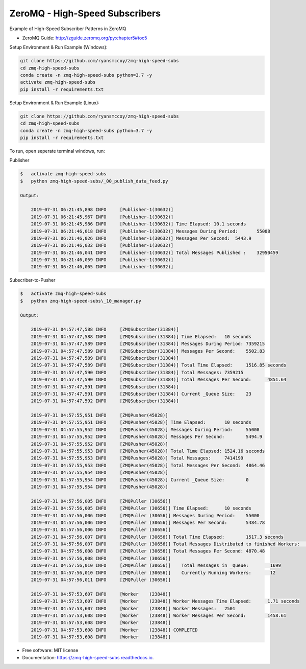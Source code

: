 ===============================
ZeroMQ - High-Speed Subscribers
===============================
Example of High-Speed Subscriber Patterns in ZeroMQ

.. image:: https://storage.googleapis.com/ryansmccoy/zeromq_high_speed.png
    :width: 700px
    :height: 500px
    :alt: The Simple Black Box Pattern

* ZeroMQ Guide: http://zguide.zeromq.org/py:chapter5#toc5

Setup Environment & Run Example  (Windows):

.. code-block:: batch

    git clone https://github.com/ryansmccoy/zmq-high-speed-subs
    cd zmq-high-speed-subs
    conda create -n zmq-high-speed-subs python=3.7 -y
    activate zmq-high-speed-subs
    pip install -r requirements.txt

Setup Environment & Run Example (Linux):

.. code-block:: batch

    git clone https://github.com/ryansmccoy/zmq-high-speed-subs
    cd zmq-high-speed-subs
    conda create -n zmq-high-speed-subs python=3.7 -y
    pip install -r requirements.txt

To run, open seperate terminal windows, run:

Publisher

.. code-block:: bash

    $   activate zmq-high-speed-subs
    $   python zmq-high-speed-subs/_00_publish_data_feed.py

    Output:

        2019-07-31 06:21:45,898 INFO     [Publisher-1(30632)]
        2019-07-31 06:21:45,967 INFO     [Publisher-1(30632)]
        2019-07-31 06:21:45,986 INFO     [Publisher-1(30632)] Time Elapsed: 10.1 seconds
        2019-07-31 06:21:46,018 INFO     [Publisher-1(30632)] Messages During Period:       55008
        2019-07-31 06:21:46,026 INFO     [Publisher-1(30632)] Messages Per Second:  5443.9
        2019-07-31 06:21:46,032 INFO     [Publisher-1(30632)]
        2019-07-31 06:21:46,041 INFO     [Publisher-1(30632)] Total Messages Published :    32950459
        2019-07-31 06:21:46,059 INFO     [Publisher-1(30632)]
        2019-07-31 06:21:46,065 INFO     [Publisher-1(30632)]

Subscriber-to-Pusher

.. code-block:: bash

    $   activate zmq-high-speed-subs
    $   python zmq-high-speed-subs\_10_manager.py

    Output:

        2019-07-31 04:57:47,588 INFO     [ZMQSubscriber(31384)]
        2019-07-31 04:57:47,588 INFO     [ZMQSubscriber(31384)] Time Elapsed:	10 seconds
        2019-07-31 04:57:47,589 INFO     [ZMQSubscriber(31384)] Messages During Period:	7359215
        2019-07-31 04:57:47,589 INFO     [ZMQSubscriber(31384)] Messages Per Second:	5502.83
        2019-07-31 04:57:47,589 INFO     [ZMQSubscriber(31384)]
        2019-07-31 04:57:47,589 INFO     [ZMQSubscriber(31384)] Total Time Elapsed:	1516.85 seconds
        2019-07-31 04:57:47,590 INFO     [ZMQSubscriber(31384)] Total Messages:	7359215
        2019-07-31 04:57:47,590 INFO     [ZMQSubscriber(31384)] Total Messages Per Second:	4851.64
        2019-07-31 04:57:47,591 INFO     [ZMQSubscriber(31384)]
        2019-07-31 04:57:47,591 INFO     [ZMQSubscriber(31384)] Current _Queue Size:	23
        2019-07-31 04:57:47,592 INFO     [ZMQSubscriber(31384)]

        2019-07-31 04:57:55,951 INFO     [ZMQPusher(45028)]
        2019-07-31 04:57:55,951 INFO     [ZMQPusher(45028)] Time Elapsed:	10 seconds
        2019-07-31 04:57:55,952 INFO     [ZMQPusher(45028)] Messages During Period:	55008
        2019-07-31 04:57:55,952 INFO     [ZMQPusher(45028)] Messages Per Second:	5494.9
        2019-07-31 04:57:55,952 INFO     [ZMQPusher(45028)]
        2019-07-31 04:57:55,953 INFO     [ZMQPusher(45028)] Total Time Elapsed:	1524.16 seconds
        2019-07-31 04:57:55,953 INFO     [ZMQPusher(45028)] Total Messages:	7414199
        2019-07-31 04:57:55,953 INFO     [ZMQPusher(45028)] Total Messages Per Second:	4864.46
        2019-07-31 04:57:55,954 INFO     [ZMQPusher(45028)]
        2019-07-31 04:57:55,954 INFO     [ZMQPusher(45028)] Current _Queue Size:	0
        2019-07-31 04:57:55,954 INFO     [ZMQPusher(45028)]

        2019-07-31 04:57:56,005 INFO     [ZMQPuller (30656)]
        2019-07-31 04:57:56,005 INFO     [ZMQPuller (30656)] Time Elapsed:	10 seconds
        2019-07-31 04:57:56,006 INFO     [ZMQPuller (30656)] Messages During Period:	55000
        2019-07-31 04:57:56,006 INFO     [ZMQPuller (30656)] Messages Per Second:	5484.78
        2019-07-31 04:57:56,006 INFO     [ZMQPuller (30656)]
        2019-07-31 04:57:56,007 INFO     [ZMQPuller (30656)] Total Time Elapsed:	1517.3 seconds
        2019-07-31 04:57:56,007 INFO     [ZMQPuller (30656)] Total Messages Distributed to finished Workers:	7390000
        2019-07-31 04:57:56,008 INFO     [ZMQPuller (30656)] Total Messages Per Second:	4870.48
        2019-07-31 04:57:56,008 INFO     [ZMQPuller (30656)]
        2019-07-31 04:57:56,010 INFO     [ZMQPuller (30656)] 	Total Messages in _Queue:	 1699
        2019-07-31 04:57:56,010 INFO     [ZMQPuller (30656)] 	Currently Running Workers:	 12
        2019-07-31 04:57:56,011 INFO     [ZMQPuller (30656)]

        2019-07-31 04:57:53,607 INFO     [Worker    (23848)]
        2019-07-31 04:57:53,607 INFO     [Worker    (23848)] Worker Messages Time Elapsed:	1.71 seconds
        2019-07-31 04:57:53,607 INFO     [Worker    (23848)] Worker Messages:	2501
        2019-07-31 04:57:53,608 INFO     [Worker    (23848)] Worker Messages Per Second:	1458.61
        2019-07-31 04:57:53,608 INFO     [Worker    (23848)]
        2019-07-31 04:57:53,608 INFO     [Worker    (23848)] COMPLETED
        2019-07-31 04:57:53,608 INFO     [Worker    (23848)]


* Free software: MIT license
* Documentation: https://zmq-high-speed-subs.readthedocs.io.


